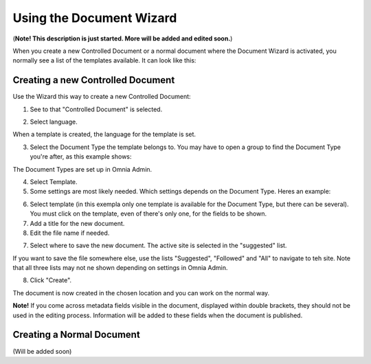 Using the Document Wizard
===========================

(**Note! This description is just started. More will be added and edited soon.**)

When you create a new Controlled Document or a normal document where the Document Wizard is activated, you normally see a list of the templates available. It can look like this:

.. image:: document-wizard.png

Creating a new Controlled Document
************************************
Use the Wizard this way to create a new Controlled Document:

1. See to that "Controlled Document" is selected.

.. image:: new-controlled-1.png

2. Select language.

.. image:: new-controlled-2.png

When a template is created, the language for the template is set. 

3. Select the Document Type the template belongs to. You may have to open a group to find the Document Type you're after, as this example shows:

.. image:: new-controlled-3.png

The Document Types are set up in Omnia Admin.

4. Select Template.
5. Some settings are most likely needed. Which settings depends on the Document Type. Heres an example:

.. image:: new-controlled-4.png

6. Select template (in this exempla only one template is available for the Document Type, but there can be several). You must click on the template, even of there's only one, for the fields to be shown.
7. Add a title for the new document.
8. Edit the file name if needed.

.. image:: new-controlled-5.png

7. Select where to save the new document. The active site is selected in the "suggested" list.

.. image:: new-controlled-6.png

If you want to save the file somewhere else, use the lists "Suggested", "Followed" and "All" to navigate to teh site. Note that all three lists may not ne shown depending on settings in Omnia Admin.

8. Click "Create".

.. image:: new-controlled-7.png

The document is now created in the chosen location and you can work on the normal way. 

.. image:: new-controlled-8.png

**Note!** If you come across metadata fields visible in the document, displayed within double brackets, they should not be used in the editing process. Information will be added to these fields when the document is published.

Creating a Normal Document
****************************
(Will be added soon)